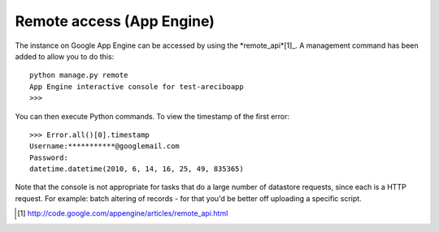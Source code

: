 Remote access (App Engine)
==========================================

The instance on Google App Engine can be accessed by using the *remote_api*[1]_. A management command has been added to allow you to do this::

    python manage.py remote
    App Engine interactive console for test-areciboapp
    >>>

You can then execute Python commands. To view the timestamp of the first error::

    >>> Error.all()[0].timestamp
    Username:***********@googlemail.com
    Password:
    datetime.datetime(2010, 6, 14, 16, 25, 49, 835365)

Note that the console is not appropriate for tasks that do a large number of datastore requests, since each is a HTTP request. For example: batch altering of records - for that you'd be better off uploading a specific script.

.. [1] http://code.google.com/appengine/articles/remote_api.html